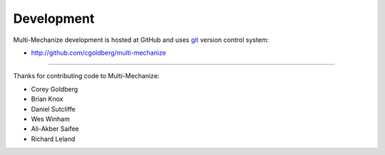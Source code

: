 Development
===========

Multi-Mechanize development is hosted at GitHub and uses 
`git <http://git-scm.com/>`_ version control system:

* http://github.com/cgoldberg/multi-mechanize

----

Thanks for contributing code to Multi-Mechanize:

* Corey Goldberg
* Brian Knox
* Daniel Sutcliffe
* Wes Winham
* Ali-Akber Saifee
* Richard Leland
